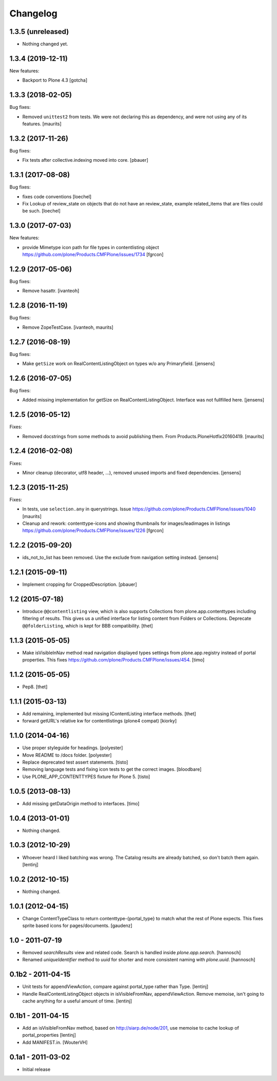 Changelog
=========

1.3.5 (unreleased)
------------------

- Nothing changed yet.


1.3.4 (2019-12-11)
------------------

New features:

- Backport to Plone 4.3
  [gotcha]


1.3.3 (2018-02-05)
------------------

Bug fixes:

- Removed ``unittest2`` from tests.
  We were not declaring this as dependency, and were not using any of its features.
  [maurits]


1.3.2 (2017-11-26)
------------------

Bug fixes:

- Fix tests after collective.indexing moved into core.
  [pbauer]


1.3.1 (2017-08-08)
------------------

Bug fixes:

- fixes code conventions
  [loechel]

- Fix Lookup of review_state on objects that do not have an review_state, example related_items that are files could be such.
  [loechel]


1.3.0 (2017-07-03)
------------------

New features:

- provide Mimetype icon path for file types in contentlisting object
  https://github.com/plone/Products.CMFPlone/issues/1734
  [fgrcon]


1.2.9 (2017-05-06)
------------------

Bug fixes:

- Remove hasattr.
  [ivanteoh]


1.2.8 (2016-11-19)
------------------

Bug fixes:

- Remove ZopeTestCase.
  [ivanteoh, maurits]


1.2.7 (2016-08-19)
------------------

Bug fixes:

- Make ``getSize`` work on RealContentListingObject on types w/o any Primaryfield.
  [jensens]


1.2.6 (2016-07-05)
------------------

Bug fixes:

- Added missing implementation for getSize on RealContentListingObject.
  Interface was not fullfilled here.
  [jensens]


1.2.5 (2016-05-12)
------------------

Fixes:

- Removed docstrings from some methods to avoid publishing them.  From
  Products.PloneHotfix20160419.  [maurits]


1.2.4 (2016-02-08)
------------------

Fixes:

- Minor cleanup (decorator, utf8 header, ...), removed unused imports and
  fixed dependencies.
  [jensens]


1.2.3 (2015-11-25)
------------------

Fixes:

- In tests, use ``selection.any`` in querystrings.
  Issue https://github.com/plone/Products.CMFPlone/issues/1040
  [maurits]

- Cleanup and rework: contenttype-icons and showing thumbnails
  for images/leadimages in listings
  https://github.com/plone/Products.CMFPlone/issues/1226
  [fgrcon]


1.2.2 (2015-09-20)
------------------

- ids_not_to_list has been removed. Use the exclude from navigation
  setting instead.
  [jensens]


1.2.1 (2015-09-11)
------------------

- Implement cropping for CroppedDescription.
  [pbauer]


1.2 (2015-07-18)
----------------

- Introduce ``@@contentlisting`` view, which is also supports Collections from
  plone.app.contenttypes including filtering of results. This gives us a
  unified interface for listing content from Folders or Collections.
  Deprecate ``@@folderListing``, which is kept for BBB compatibility.
  [thet]


1.1.3 (2015-05-05)
------------------

- Make isVisibleInNav method read navigation displayed types settings from
  plone.app.registry instead of portal properties. This fixes
  https://github.com/plone/Products.CMFPlone/issues/454.
  [timo]


1.1.2 (2015-05-05)
------------------

- Pep8.
  [thet]


1.1.1 (2015-03-13)
------------------

- Add remaining, implemented but missing IContentListing interface methods.
  [thet]

- forward getURL's relative kw for contentlistings (plone4 compat)
  [kiorky]


1.1.0 (2014-04-16)
------------------

- Use proper styleguide for headings.
  [polyester]

- Move README to /docs folder.
  [polyester]

- Replace deprecated test assert statements.
  [tisto]

- Removing language tests and fixing icon tests to get the correct images.
  [bloodbare]

- Use PLONE_APP_CONTENTTYPES fixture for Plone 5.
  [tisto]


1.0.5 (2013-08-13)
------------------

- Add missing getDataOrigin method to interfaces.
  [timo]


1.0.4 (2013-01-01)
------------------

- Nothing changed.


1.0.3 (2012-10-29)
------------------

- Whoever heard I liked batching was wrong. The Catalog results are
  already batched, so don't batch them again.
  [lentinj]


1.0.2 (2012-10-15)
------------------

- Nothing changed.


1.0.1 (2012-04-15)
------------------

- Change ContentTypeClass to return contenttype-{portal_type} to match
  what the rest of Plone expects. This fixes sprite based icons for
  pages/documents.
  [gaudenz]


1.0 - 2011-07-19
----------------

- Removed `searchResults` view and related code. Search is handled inside
  `plone.app.search`.
  [hannosch]

- Renamed `uniqueIdentifier` method to `uuid` for shorter and more consistent
  naming with `plone.uuid`.
  [hannosch]


0.1b2 - 2011-04-15
------------------

- Unit tests for appendViewAction, compare against portal_type rather than Type.
  [lentinj]

- Handle RealContentListingObject objects in isVisibleFromNav,
  appendViewAction. Remove memoise, isn't going to cache anything for a useful
  amount of time.
  [lentinj]


0.1b1 - 2011-04-15
------------------

- Add an isVisibleFromNav method, based on http://siarp.de/node/201, use
  memoise to cache lookup of portal_properties
  [lentinj]

- Add MANIFEST.in.
  [WouterVH]


0.1a1 - 2011-03-02
------------------

- Initial release
